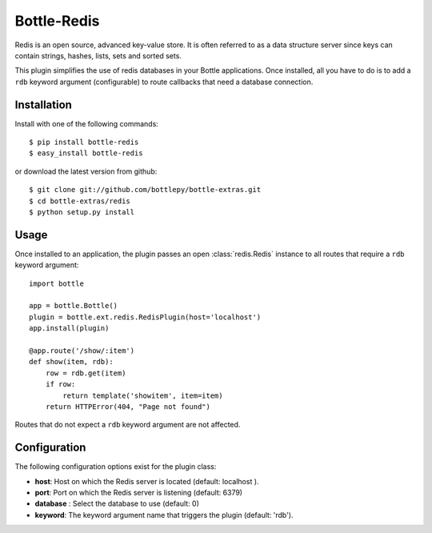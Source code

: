 =====================
Bottle-Redis
=====================

.. image:: https://travis-ci.org/bottlepy/bottle-redis.svg?branch=master
    :target: https://travis-ci.org/bottlepy/bottle-redis

Redis is an open source, advanced key-value store. It is often referred
to as a data structure server since keys can contain strings, hashes,
lists, sets and sorted sets.

This plugin simplifies the use of redis databases in your Bottle applications.
Once installed, all you have to do is to add a ``rdb`` keyword argument
(configurable) to route callbacks that need a database connection.

Installation
===============

Install with one of the following commands::

    $ pip install bottle-redis
    $ easy_install bottle-redis

or download the latest version from github::

    $ git clone git://github.com/bottlepy/bottle-extras.git
    $ cd bottle-extras/redis
    $ python setup.py install

Usage
===============

Once installed to an application, the plugin passes an open
:class:`redis.Redis` instance to all routes that require a ``rdb`` keyword
argument::

    import bottle

    app = bottle.Bottle()
    plugin = bottle.ext.redis.RedisPlugin(host='localhost')
    app.install(plugin)

    @app.route('/show/:item')
    def show(item, rdb):
        row = rdb.get(item)
        if row:
            return template('showitem', item=item)
        return HTTPError(404, "Page not found")

Routes that do not expect a ``rdb`` keyword argument are not affected.

Configuration
=============

The following configuration options exist for the plugin class:

* **host**: Host on which the Redis server is located (default: localhost ).
* **port**: Port on which the Redis server is listening (default: 6379)
* **database** : Select the database to use (default: 0)
* **keyword**: The keyword argument name that triggers the plugin (default: 'rdb').
